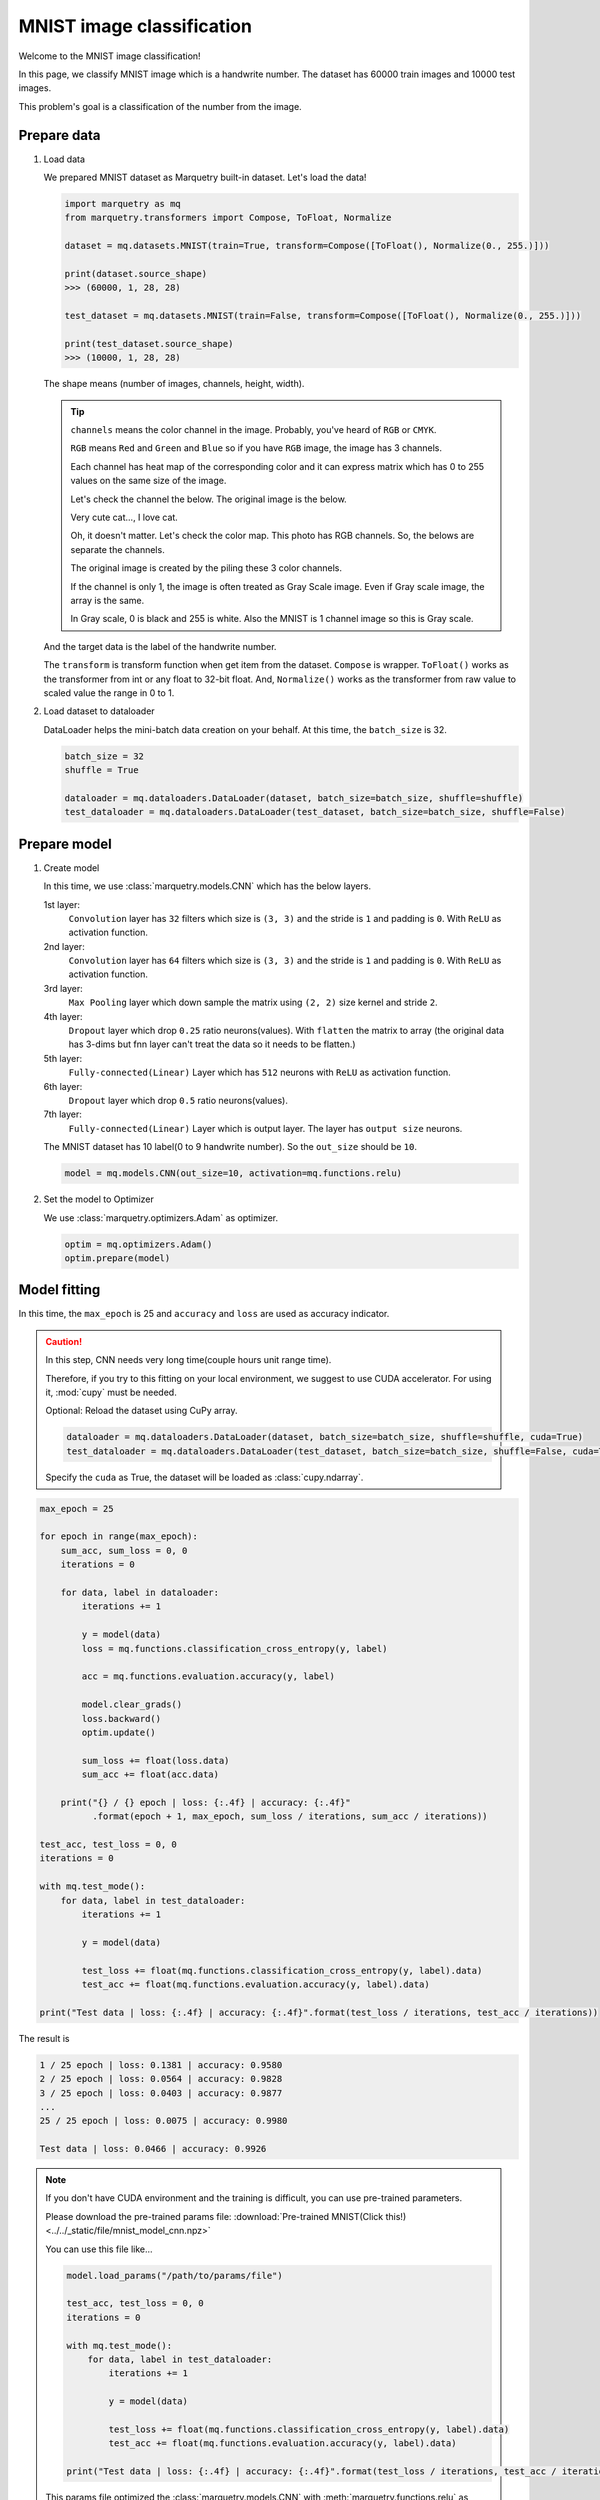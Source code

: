 MNIST image classification
=============================
Welcome to the MNIST image classification!

In this page, we classify MNIST image which is a handwrite number.
The dataset has 60000 train images and 10000 test images.

.. image:: ../../_static/img/mnist_image.png
   :align: center
   :scale: 50%

This problem's goal is a classification of the number from the image.

Prepare data
~~~~~~~~~~~~~
1. Load data

   We prepared MNIST dataset as Marquetry built-in dataset. Let's load the data!

   .. code-block:: python

      import marquetry as mq
      from marquetry.transformers import Compose, ToFloat, Normalize

      dataset = mq.datasets.MNIST(train=True, transform=Compose([ToFloat(), Normalize(0., 255.)]))

      print(dataset.source_shape)
      >>> (60000, 1, 28, 28)

      test_dataset = mq.datasets.MNIST(train=False, transform=Compose([ToFloat(), Normalize(0., 255.)]))

      print(test_dataset.source_shape)
      >>> (10000, 1, 28, 28)

   The shape means (number of images, channels, height, width).

   .. tip::
      ``channels`` means the color channel in the image.
      Probably, you've heard of ``RGB`` or ``CMYK``.

      ``RGB`` means ``Red`` and ``Green`` and ``Blue`` so if you have ``RGB`` image,
      the image has 3 channels.

      Each channel has heat map of the corresponding color and it can express matrix which
      has 0 to 255 values on the same size of the image.

      Let's check the channel the below.
      The original image is the below.

      .. image:: ../../_static/img/tabby_image.png
         :align: center

      Very cute cat..., I love cat.

      Oh, it doesn't matter.
      Let's check the color map. This photo has RGB channels. So, the belows are separate the channels.

      .. grid:: 3
         :gutter: 2

         .. grid-item::

            .. image:: ../../_static/img/red_tabby.png

            Red channel

         .. grid-item::

            .. image:: ../../_static/img/green_tabby.png

            Green channel

         .. grid-item::

            .. image:: ../../_static/img/blue_tabby.png

            Blue channel

      The original image is created by the piling these 3 color channels.

      If the channel is only 1, the image is often treated as Gray Scale image.
      Even if Gray scale image, the array is the same.

      In Gray scale, 0 is black and 255 is white. Also the MNIST is 1 channel image so this is
      Gray scale.

   And the target data is the label of the handwrite number.

   The ``transform`` is transform function when get item from the dataset.
   ``Compose`` is wrapper. ``ToFloat()`` works as the transformer from int or any float to 32-bit float.
   And, ``Normalize()`` works as the transformer from raw value to scaled value the range in 0 to 1.

2. Load dataset to dataloader

   DataLoader helps the mini-batch data creation on your behalf.
   At this time, the ``batch_size`` is 32.

   .. code-block:: python

      batch_size = 32
      shuffle = True

      dataloader = mq.dataloaders.DataLoader(dataset, batch_size=batch_size, shuffle=shuffle)
      test_dataloader = mq.dataloaders.DataLoader(test_dataset, batch_size=batch_size, shuffle=False)

.. centered:: Then you complete preparation. Congratulation!!

Prepare model
~~~~~~~~~~~~~~

1. Create model

   In this time, we use :class:`marquetry.models.CNN` which has the below layers.

   1st layer:
      ``Convolution`` layer has ``32`` filters which size is ``(3, 3)`` and
      the stride is ``1`` and padding is ``0``.
      With ``ReLU`` as activation function.

   2nd layer:
      ``Convolution`` layer has ``64`` filters which size is ``(3, 3)`` and
      the stride is ``1`` and padding is ``0``.
      With ``ReLU`` as activation function.

   3rd layer:
      ``Max Pooling`` layer which down sample the matrix using ``(2, 2)`` size kernel and stride ``2``.

   4th layer:
      ``Dropout`` layer which drop ``0.25`` ratio neurons(values).
      With ``flatten`` the matrix to array
      (the original data has 3-dims but fnn layer can't treat the data so it needs to be flatten.)

   5th layer:
      ``Fully-connected(Linear)`` Layer which has ``512`` neurons with ``ReLU`` as activation function.

   6th layer:
      ``Dropout`` layer which drop ``0.5`` ratio neurons(values).

   7th layer:
      ``Fully-connected(Linear)`` Layer which is output layer.
      The layer has ``output size`` neurons.

   The MNIST dataset has 10 label(0 to 9 handwrite number). So the ``out_size`` should be ``10``.

   .. code-block:: python

      model = mq.models.CNN(out_size=10, activation=mq.functions.relu)

2. Set the model to Optimizer

   We use :class:`marquetry.optimizers.Adam` as optimizer.

   .. code-block:: python

      optim = mq.optimizers.Adam()
      optim.prepare(model)

.. centered:: Now you have all you needed to learn the MNIST dataset! Let's proceed the learning section!

Model fitting
~~~~~~~~~~~~~~

In this time, the ``max_epoch`` is 25 and ``accuracy`` and ``loss`` are used as accuracy indicator.

.. caution::
   In this step, CNN needs very long time(couple hours unit range time).

   Therefore, if you try to this fitting on your local environment, we suggest to use
   CUDA accelerator.
   For using it, :mod:`cupy` must be needed.

   Optional: Reload the dataset using CuPy array.

   .. code-block:: python

      dataloader = mq.dataloaders.DataLoader(dataset, batch_size=batch_size, shuffle=shuffle, cuda=True)
      test_dataloader = mq.dataloaders.DataLoader(test_dataset, batch_size=batch_size, shuffle=False, cuda=True)

   Specify the ``cuda`` as True, the dataset will be loaded as :class:`cupy.ndarray`.

.. code-block:: python

   max_epoch = 25

   for epoch in range(max_epoch):
       sum_acc, sum_loss = 0, 0
       iterations = 0

       for data, label in dataloader:
           iterations += 1

           y = model(data)
           loss = mq.functions.classification_cross_entropy(y, label)

           acc = mq.functions.evaluation.accuracy(y, label)

           model.clear_grads()
           loss.backward()
           optim.update()

           sum_loss += float(loss.data)
           sum_acc += float(acc.data)

       print("{} / {} epoch | loss: {:.4f} | accuracy: {:.4f}"
             .format(epoch + 1, max_epoch, sum_loss / iterations, sum_acc / iterations))

   test_acc, test_loss = 0, 0
   iterations = 0

   with mq.test_mode():
       for data, label in test_dataloader:
           iterations += 1

           y = model(data)

           test_loss += float(mq.functions.classification_cross_entropy(y, label).data)
           test_acc += float(mq.functions.evaluation.accuracy(y, label).data)

   print("Test data | loss: {:.4f} | accuracy: {:.4f}".format(test_loss / iterations, test_acc / iterations))

The result is

.. code-block::

   1 / 25 epoch | loss: 0.1381 | accuracy: 0.9580
   2 / 25 epoch | loss: 0.0564 | accuracy: 0.9828
   3 / 25 epoch | loss: 0.0403 | accuracy: 0.9877
   ...
   25 / 25 epoch | loss: 0.0075 | accuracy: 0.9980

   Test data | loss: 0.0466 | accuracy: 0.9926

.. note::
   If you don't have CUDA environment and the training is difficult, you can use pre-trained parameters.

   Please download the pre-trained params file:
   :download:`Pre-trained MNIST(Click this!) <../../_static/file/mnist_model_cnn.npz>`

   You can use this file like...

   .. code-block:: python

      model.load_params("/path/to/params/file")

      test_acc, test_loss = 0, 0
      iterations = 0

      with mq.test_mode():
          for data, label in test_dataloader:
              iterations += 1

              y = model(data)

              test_loss += float(mq.functions.classification_cross_entropy(y, label).data)
              test_acc += float(mq.functions.evaluation.accuracy(y, label).data)

      print("Test data | loss: {:.4f} | accuracy: {:.4f}".format(test_loss / iterations, test_acc / iterations))

   This params file optimized the :class:`marquetry.models.CNN` with :meth:`marquetry.functions.relu`
   as activation function.

   If you use other construction CNN, this params can't indicate the high recognition power.

The model can classify the handwrite number on the 99.26% accuracy.
This accuracy isn't bad.

Let's try it as a challenge yourself to reach 99.5%!

.. tip::
   To be realize the accuracy, the hyper parameter turning is very important.

   - How many Convolution layer put on the model?
   - How many Filter in convolution layer should be put on the layer?
   - How many data should be in the one batch? (``Batch Size``)
   - What activation function should we use?
   - How many epoch should we use?
   - What optimizer should we use?

   ...

   There are many hyper parameter in Deep Learning, so please create your own model
   using :class:`marquetry.Model` base class.

   If you want to check how to build own model, please reference the :class:`marquetry.models.CNN`
   source code. (`CNN <https://github.com/little-tabby/Marquetry/blob/main/marquetry/models/cnn/cnn.py>`_)

   It is not difficult, when you want to build a model, you should do only the below 2 steps.

   1. Prepare layer using in the model on the model class constructor.
   2. Chain the layer using the output as the next layer input.

   For example, we want to create SimpleFNN model which has 1 hidden layer(128 neurons) and output layer,
   and activation is ReLU, then we should do like the below.

   .. code-block:: python

      import marquetry as mq


      class SimpleFNN(mq.Model):
          def __init__(self, out_size):

             self.linear1 = mq.layers.Linear(128)
             self.linear2 = mq.layers.Linear(out_size)

             self.activation = mq.functions.relu

          def forward(self, x):
              y = self.linear1(x)
              y = self.activation(y)
              output = self.linear2(y)

              return output

   Then this can be used the same way as the built-in models.

   When you train this model, we can call this model and chain it with loss function.
   And calling the loss value ``backward`` method(each params gradient calculated by this)
   and then, model parameter update.

   When you create your own model using ``Marquetry``, the backward implementation doesn't need to consider.
   Such complex processes are taken over by ``Marquetry`` core.

In the last of this section, let's check what images are mis-classified.

.. grid:: 3
   :gutter: 2

   .. grid-item::

      .. image:: ../../_static/img/wrong_2109.png

      .. centered:: 3

   .. grid-item::

      .. image:: ../../_static/img/wrong_3384.png

      .. centered:: 2

   .. grid-item::

      .. image:: ../../_static/img/wrong_3520.png

      .. centered:: 6

   .. grid-item::

      .. image:: ../../_static/img/wrong_5331.png

      .. centered:: 1

   .. grid-item::

      .. image:: ../../_static/img/wrong_7434.png

      .. centered:: 4

   .. grid-item::

      .. image:: ../../_static/img/wrong_9009.png

      .. centered:: 7

These numbers are difficult even from human eye so the model can classify the data close the human eye.

Of course, if you look for all wrong image, there are some clear mistake.
But the important thing is the CNN model can classify the handwrite number on the 99.2% accurate.

Maybe, human eye can more accurate than the model but this model can classify the 10000 data in just a few seconds.
If we classify these 10000 data by your hand, the work needs over couple of hours.

Please note, one of the largest benefits using deep learning is the time reduction.
99.2% accurate in just a few seconds are more beneficial than 100% accurate over couple of hours in almost case.

Thank you for your hard work!! Now the CNN(Convolutional Neural Network) example lecture is completed!

CNN is used wide-variety use cases which use image. We prepare the FashionMNIST dataset as test problem.
The FashionMNIST is harder dataset than MNIST.

The data construction follows original MNIST.
FashionMNIST was created to deal with the MNIST is too easy in current deep learning and
difficult to evaluate the model correctly.
You confirmed in this section, MNIST can realize over 99% accuracy even such simple CNN.
Current CNN can be over 100 layers so the original MNIST dataset isn't appropriate for such models.

FashionMNIST is more enjoyable if you are the kind that gets more fired up the harder something is.

After this, let's try the :class:`marquetry.datasets.FashionMNIST` using your original CNN and aim to reach over 90%!

----

Do you want to check more example? Sure! We prepare more example using Marquetry.

Do you want to check Titanic prediction?:
   .. button-link:: ./titanic_disaster.html
      :color: info
      :outline:
      :expand:

      Titanic Disaster prediction

Would you like to check time-series data?:
   .. button-link:: ./sequential_data_rnn.html
      :color: info
      :outline:
      :expand:

      Trigonometric toy problem

